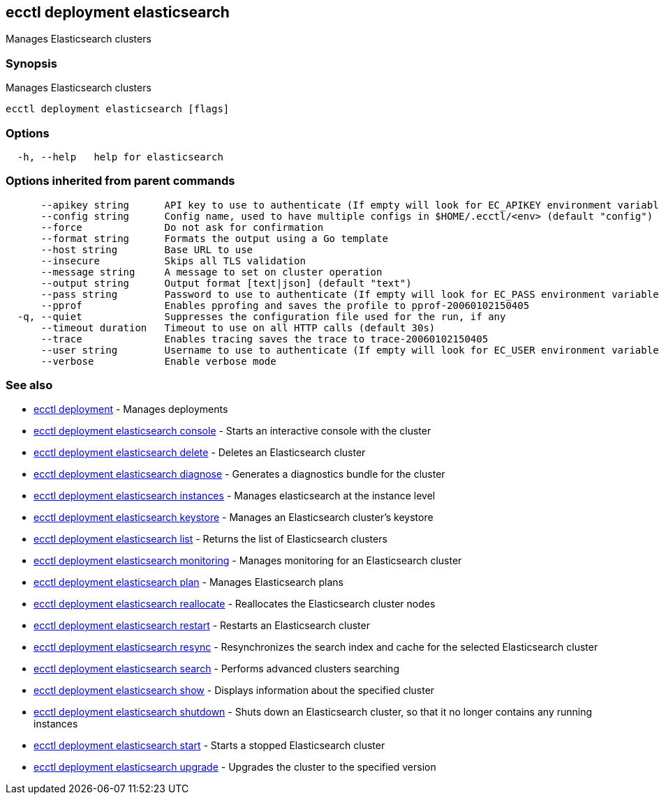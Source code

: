 [#ecctl_deployment_elasticsearch]
== ecctl deployment elasticsearch

Manages Elasticsearch clusters

[float]
=== Synopsis

Manages Elasticsearch clusters

----
ecctl deployment elasticsearch [flags]
----

[float]
=== Options

----
  -h, --help   help for elasticsearch
----

[float]
=== Options inherited from parent commands

----
      --apikey string      API key to use to authenticate (If empty will look for EC_APIKEY environment variable)
      --config string      Config name, used to have multiple configs in $HOME/.ecctl/<env> (default "config")
      --force              Do not ask for confirmation
      --format string      Formats the output using a Go template
      --host string        Base URL to use
      --insecure           Skips all TLS validation
      --message string     A message to set on cluster operation
      --output string      Output format [text|json] (default "text")
      --pass string        Password to use to authenticate (If empty will look for EC_PASS environment variable)
      --pprof              Enables pprofing and saves the profile to pprof-20060102150405
  -q, --quiet              Suppresses the configuration file used for the run, if any
      --timeout duration   Timeout to use on all HTTP calls (default 30s)
      --trace              Enables tracing saves the trace to trace-20060102150405
      --user string        Username to use to authenticate (If empty will look for EC_USER environment variable)
      --verbose            Enable verbose mode
----

[float]
=== See also

* xref:ecctl_deployment[ecctl deployment]	 - Manages deployments
* xref:ecctl_deployment_elasticsearch_console[ecctl deployment elasticsearch console]	 - Starts an interactive console with the cluster
* xref:ecctl_deployment_elasticsearch_delete[ecctl deployment elasticsearch delete]	 - Deletes an Elasticsearch cluster
* xref:ecctl_deployment_elasticsearch_diagnose[ecctl deployment elasticsearch diagnose]	 - Generates a diagnostics bundle for the cluster
* xref:ecctl_deployment_elasticsearch_instances[ecctl deployment elasticsearch instances]	 - Manages elasticsearch at the instance level
* xref:ecctl_deployment_elasticsearch_keystore[ecctl deployment elasticsearch keystore]	 - Manages an Elasticsearch cluster's keystore
* xref:ecctl_deployment_elasticsearch_list[ecctl deployment elasticsearch list]	 - Returns the list of Elasticsearch clusters
* xref:ecctl_deployment_elasticsearch_monitoring[ecctl deployment elasticsearch monitoring]	 - Manages monitoring for an Elasticsearch cluster
* xref:ecctl_deployment_elasticsearch_plan[ecctl deployment elasticsearch plan]	 - Manages Elasticsearch plans
* xref:ecctl_deployment_elasticsearch_reallocate[ecctl deployment elasticsearch reallocate]	 - Reallocates the Elasticsearch cluster nodes
* xref:ecctl_deployment_elasticsearch_restart[ecctl deployment elasticsearch restart]	 - Restarts an Elasticsearch cluster
* xref:ecctl_deployment_elasticsearch_resync[ecctl deployment elasticsearch resync]	 - Resynchronizes the search index and cache for the selected Elasticsearch cluster
* xref:ecctl_deployment_elasticsearch_search[ecctl deployment elasticsearch search]	 - Performs advanced clusters searching
* xref:ecctl_deployment_elasticsearch_show[ecctl deployment elasticsearch show]	 - Displays information about the specified cluster
* xref:ecctl_deployment_elasticsearch_shutdown[ecctl deployment elasticsearch shutdown]	 - Shuts down an Elasticsearch cluster, so that it no longer contains any running instances
* xref:ecctl_deployment_elasticsearch_start[ecctl deployment elasticsearch start]	 - Starts a stopped Elasticsearch cluster
* xref:ecctl_deployment_elasticsearch_upgrade[ecctl deployment elasticsearch upgrade]	 - Upgrades the cluster to the specified version
